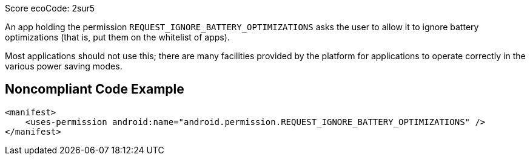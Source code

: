 Score ecoCode: 2sur5

An app holding the permission `REQUEST_IGNORE_BATTERY_OPTIMIZATIONS` asks the user to allow it to ignore battery optimizations (that is, put them on the whitelist of apps).

Most applications should not use this; there are many facilities provided by the platform for applications to operate correctly in the various power saving modes.

## Noncompliant Code Example

```xml
<manifest>
    <uses-permission android:name="android.permission.REQUEST_IGNORE_BATTERY_OPTIMIZATIONS" />
</manifest>
```
